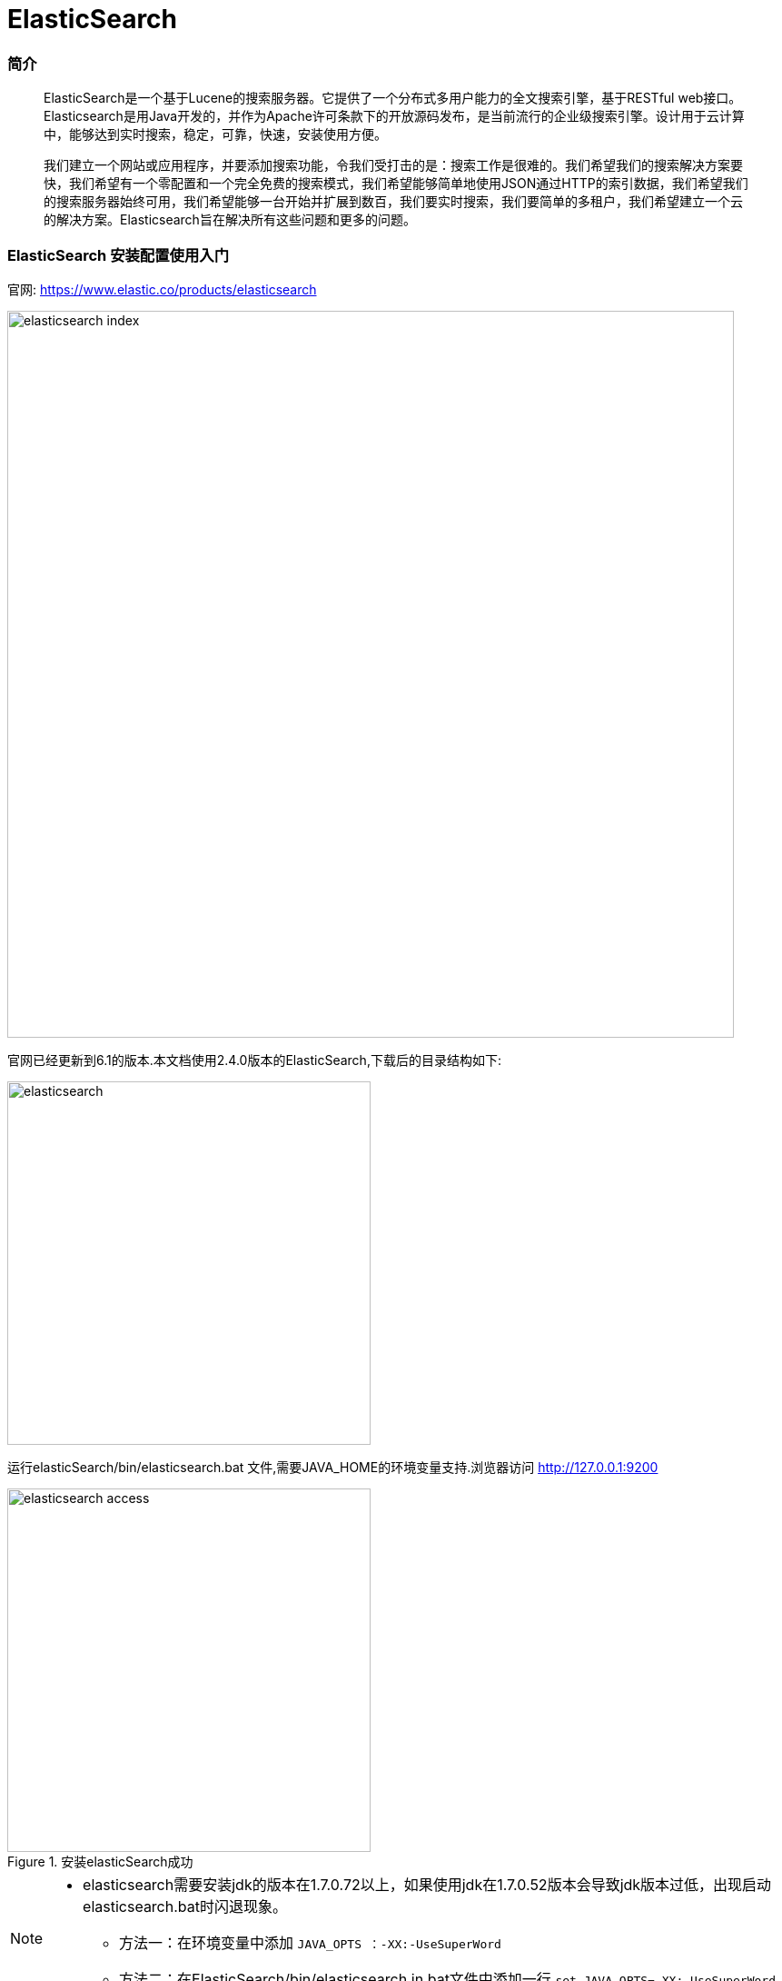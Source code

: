 = ElasticSearch

// Settings:
:source-highlighter: prettify
:experimental:
:idprefix:
:idseparator: -
ifndef::env-github[:icons: font]
ifdef::env-github,env-browser[]
:toc: macro
:toclevels: 1
endif::[]
ifdef::env-github[]
:status:
:outfilesuffix: .adoc
:!toc-title:
:caution-caption: :fire:
:important-caption: :exclamation:
:note-caption: :paperclip:
:tip-caption: :bulb:
:warning-caption: :warning:
endif::[]

=== 简介


[quote]
____
ElasticSearch是一个基于Lucene的搜索服务器。它提供了一个分布式多用户能力的全文搜索引擎，基于RESTful web接口。Elasticsearch是用Java开发的，并作为Apache许可条款下的开放源码发布，是当前流行的企业级搜索引擎。设计用于云计算中，能够达到实时搜索，稳定，可靠，快速，安装使用方便。

我们建立一个网站或应用程序，并要添加搜索功能，令我们受打击的是：搜索工作是很难的。我们希望我们的搜索解决方案要快，我们希望有一个零配置和一个完全免费的搜索模式，我们希望能够简单地使用JSON通过HTTP的索引数据，我们希望我们的搜索服务器始终可用，我们希望能够一台开始并扩展到数百，我们要实时搜索，我们要简单的多租户，我们希望建立一个云的解决方案。Elasticsearch旨在解决所有这些问题和更多的问题。

____


=== ElasticSearch 安装配置使用入门

官网:
https://www.elastic.co/products/elasticsearch[https://www.elastic.co/products/elasticsearch]

image::images/elasticsearch_index.png[width="800",align="center"]

官网已经更新到6.1的版本.本文档使用2.4.0版本的ElasticSearch,下载后的目录结构如下:

image::images/elasticsearch.png[width="400",align="center"]

运行elasticSearch/bin/elasticsearch.bat 文件,需要JAVA_HOME的环境变量支持.浏览器访问
http://127.0.0.1:9200

image::images/elasticsearch_access.png[title="安装elasticSearch成功",width="400",align="center"]

[NOTE]
====
- elasticsearch需要安装jdk的版本在1.7.0.72以上，如果使用jdk在1.7.0.52版本会导致jdk版本过低，出现启动elasticsearch.bat时闪退现象。
* 方法一：在环境变量中添加 `JAVA_OPTS ：-XX:-UseSuperWord`
* 方法二：在ElasticSearch/bin/elasticsearch.in.bat文件中添加一行 `set JAVA_OPTS=-XX:-UseSuperWord`
====

== ElasticSearch 插件安装 es head

elasticsearch-head是一个elasticsearch的集群管理工具，它是完全由HTML5编写的独立网页程序，你可以通过插件把它集成到es。或直接下载源码，在本地打开index.html运行它。该工具的Git地址是： https://github.com/Aconex/elasticsearch-head

插件安装方法：

1. 在目录elasticsearch/bin/中运行 `plugin.bat -install Aconex/elasticsearch-head` 或者在 https://github.com/mobz/elasticsearch-head[git] 中下载zip,解压到 `plugins/head`目录下
2. 运行es
3. 浏览器中打开 `http://localhost:9200/_plugin/head/`

image::images/elasticsearch_start.png[title="elasticsearch-head安装成功",align="center"]

=== Elasticsearch入门案例-创建

===== 基于maven项目的pom文件导入坐标

[source,xml]
----
 <dependencies>
  	<dependency>
  		<groupId>org.elasticsearch</groupId>
  		<artifactId>elasticsearch</artifactId>
  		<version>2.4.0</version>
  	</dependency>
  	<dependency>
  		<groupId>junit</groupId>
  		<artifactId>junit</artifactId>
  		<version>4.12</version>
  	</dependency>
  </dependencies>
----

当直接在ElasticSearch 建立文档对象时，*如果映射不存在的，默认会自动创建*（后续讲手动映射），映射采用默认方式

* ElasticSearch 服务默认端口 *9300*（java代码操作）
* Web 管理平台端口 9200 （rest风格的uri访问，9200）

Elasticsearch 的 Java 客户端非常强大；它可以建立一个嵌入式实例并在必要时运行管理任务。

运行一个 Java 应用程序和 Elasticsearch 时，有两种操作模式可供使用。该应用程序可在 Elasticsearch 集群中扮演更加主动或更加被动的角色。在更加主动的情况下（称为 Node Client），应用程序实例将从集群接收请求，确定哪个节点应处理该请求，就像正常节点所做的一样。（应用程序甚至可以托管索引和处理请求。）。另一种模式称为 Transport Client，它将所有请求都转发到另一个 Elasticsearch 节点，由后者来确定最终目标。

===== 测试代码[[ref_1]]

[source,java]
----
//ElasticSearch 测试程序
@Test
// 直接在ElasticSearch中建立文档，自动创建索引，自动创建映射
public void demo1() throws IOException {
	// 创建连接搜索服务器对象
	Client client = TransportClient
			.builder()
			.build()
			.addTransportAddress(
					new InetSocketTransportAddress(InetAddress
							.getByName("127.0.0.1"), 9300));//服务器对应9300
	// 描述json 数据
	/*
	 * {id:xxx, title:xxx, content:xxx}
	 */
	XContentBuilder builder = XContentFactory.jsonBuilder()
			.startObject()
			.field("id", 1)
			.field("title", "ElasticSearch是一个基于Lucene的搜索服务器")
			.field("content",
					"它提供了一个分布式多用户能力的全文搜索引擎，基于RESTful web接口。"
					+ "Elasticsearch是用Java开发的，并作为Apache许可条款下的开放源码发布，"
					+ "是当前流行的企业级搜索引擎。设计用于云计算中，能够达到实时搜索，稳定，"
					+ "可靠，快速，安装使用方便。")
			.endObject();
	// 建立文档对象
	/**
	 * 参数一blog1：表示索引对象
	 * 参数二article：类型
	 * 参数三1：建立id
	 */
	// 需要注意的时 创建了请求对象,并不发送请求 需要执行,execute()
	IndexRequestBuilder requestBuilder = client.prepareIndex("blog1","article","4").setSource(json);
  // 这里也可以用 get() == execute().actionGet()
	IndexResponse indexResponse = requestBuilder.execute().actionGet();

  System.out.println("索引："+indexResponse.getIndex());
	System.out.println("文档类型："+indexResponse.getType());
	System.out.println("ID："+indexResponse.getId());
	System.out.println("版本："+indexResponse.getVersion());
	// 关闭连接
	client.close();
}
----
===== 程序运行结果

image::images/blog1.png[title="自动创建索引名称为blog1",align="center"]
image::images/blog1_maping.png[title="自动创建索引映射",align="center"]
image::images/blog1_type.png[title="文档数据 (type 文档类型 )",align="center"]

[NOTE]
====
代码中的描述json文件也可以使用json字符串和map集合的方式

[source,java]
----
String json = "{" +
    "\"id\":\"2\"," +
		"\"title\":\"基于Lucene的搜索服务器\"," +
		"\"content\":\"它提供了一个分布式多用户能力的全文搜索引擎，基于RESTful web接口\"" +
		"}";
IndexResponse indexResponse = client.prepareIndex("blog1", "article", "2")
    .setSource(json)
     // execute().actionGet == get()
    .get();
----

[source,java]
----
Map<String, Object> json = new HashMap<String, Object>();
		json.put("id", "3");
		json.put("title", "基于Lucene的搜索服务器");
		json.put("content", "它提供了一个分布式多用户能力的全文搜索引擎，基于RESTful web接口");
IndexResponse indexResponse = client.prepareIndex("blog1", "article", "3").
    setSource(json).get();

----
====

最终结果是

image::images/blog1_1.png[title="数据浏览",align="center"]

===== 通过上面的案例,用Elasticsearch&&Mysql做个对比,加深记忆.
Elasticsearch 集群可以包含多个索引（`Index`），每个索引可以包含多个类型（`Type`），每个类型可以包含多个文档（`Document`），每个文档可以包含多个字段（`Field`）。以下是 `MySQL` 和 `Elasticsearch` 的术语类比图，帮助理解：

image::images/elasticsearch_mysql.png[title="Elasticsearch && Mysql",align="center"]

[TIP]
====
DSL语言,参考 http://www.jianshu.com/p/f437b893502a
====

===== 小结 ElasticSearch创建索引的大概步骤:

1. 连接服务器( `TransportClient` Elasticsearch中的类)
2. 创建索引(需要index,type,id)
3. 添加文档(文档有三种方式来描述)
4. 通过 `get()或者execute()` 方法 发送请求
5. 关闭连接

=== Elasticsearch入门案例-搜索()

===== 基本查询
直接上代码,通过id查询,获取指定文档信息;


[source,java]
----
@Test
public void getIndexNoMapping() throws Exception {
  // 创建Client连接对象
  Client client = TransportClient.builder().build()
  		.addTransportAddress(new InetSocketTransportAddress(InetAddress.getByName("127.0.0.1"),9300));
  //获取响应
  GetResponse actionGet = client.prepareGet("blog1", "article", "1").execute().actionGet();

  System.out.println(actionGet.getSourceAsString());
  client.close();
}
----
结果

image::images/elasticsearch1.png[title="通过id查询运行结果",align="center"]

主要步骤跟创建索引时差不多

1. 连接服务器( `TransportClient` `Elasticsearch` 中的类)
2. 请求方式 `client.prepareGet()`
3. 通过 `get()或者execute()` 方法 发送请求
4. `getSourceAsString()` 进行打印输出

===== 复杂查询
主要依赖QueryBuilder对象 ，可以通过QueryBuilders获取各种查询 ：（基于lucene）

* `matchAllQuery()` 查询所有数据
* `queryStringQuery()` 指定条件的搜索
* `termQuery()` 词条查询
* `wildcardQuery()` 通配符查询
* `fuzzyQuery()` 相似度查询
* `boolQuery()` 布尔查询，可以用来组合多个查询条件

*matchAllQuery*
[source,java]
----
@Test
public void searchDocumeng() throws Exception {

  Client client = TransportClient.builder().build()
    .addTransportAddress(new InetSocketTransportAddress(InetAddress.getByName("127.0.0.1"), 9300));
  // 查询请求构建
  SearchRequestBuilder builder = client.prepareSearch("blog1").setTypes("article");
  // 设置查询条件
  SearchResponse response = builder.setQuery(QueryBuilders.matchAllQuery()).get();
  // 获取命中次数，查询结果有多少对象
  SearchHits hits = response.getHits();
  System.out.println("查询结果:"+	hits.getTotalHits());

  // SearchHits接口继承了Iterator接口
  for (SearchHit searchHit : hits) {

    Map<String, Object> map = searchHit.getSource();
    // 根据字段获取title
    System.out.println(":"+map.get("title"));
    // 获取字符串格式打印
    System.out.println(searchHit.getSourceAsString());
    System.out.println("--------------------");
  }
  // 关闭连接
  client.close();
}
----
结果

image::images/elasticsearch2.png[title="matchAllQuery运行结果",align="center"]

*queryStringQuery* 搜索结果跟 `matchAllQuery` 一致
[source,java]
----
SearchResponse response = builder.setQuery(QueryBuilders.queryStringQuery("全文")).get();
----
结果

image::images/elasticsearch2.png[title="queryStringQuery运行结果",align="center"]

*wildcardQuery* 模糊查询 *任意字符串 ?任意单个字符
[source,java]
----
// 第一个参数:字段名
// 第二个参数:查询字符
SearchResponse response = builder.setQuery(QueryBuilders.wildcardQuery("content", "*全文*")).get();
----
结果

image::images/elasticsearch3.png[title="wildcardQuery运行结果",align="center"]

*termQuery* 词条查询
[source,java]
----
// 第一个参数:字段名
// 第二个参数:查询词条
SearchResponse response = builder.setQuery(QueryBuilders.wildcardQuery("content", "*全文*")).get();
----
结果

image::images/elasticsearch3.png[title="termQuery运行结果",align="center"]
[TIP]
====
模糊查询和词条查询不到,说明没有 *全文* 这个词条,这是为什么呢？原因是ElasticSearch 默认采用分词器,单个字分词,没有"全文"这个词条,而在 `queryStringquery()` 方法中也是先将 `全文` 分为单字然后在查询

image::images/elasticsearch4.png[align="center"]
====

=== IK分词器和ElasticSearch集成使用

ElasticSearch 默认采用分词器， 单个字分词 ，效果很差,所以采用 `IK Analyzer` 分词器,开源项目地址 https://github.com/medcl/elasticsearch-analysis-ik/tree/2.x

步骤:

1. 下载开源项目(文档采用1.10.0版本)
2. 进入项目文件 `mvn clean package`
3. 目录中 `target\releases` 下的 `elasticsearch-analysis-ik-1.10.0.zip` 解压到 `elasticsearch-2.4.0\plugins\analysis-ik` 目录下
4. 配置elasticsearch.yml 在 `elasticsearch-2.4.0\config` 中,在文件的最后加入 `index.analysis.analyzer.ik.type: "ik"` 需要注意的是, `:` 后面需要一个空格
5. 重启es 测试,例如 在浏览器中输入 http://localhost:9200/_analyze?analyzer=ik&pretty=true&text=我是中国人 成功显示,如下图

image::ElasticSearch\ElasticSearch-b3a4c.png[title="成功图示",align="center"]

[TIP]
====
ik 的扩展词库 `config/custom/mydict.dic` 用来添加ik不分词的词条,例如:传智播客等等,一些公司的名字

ik 的停用词库 `config/custom/ext_stopword.dic` 停用一些声词,感叹词

修改了词库,重启才能生效
====

=== ElasticSearch 常用编程操作
===== 创建索引(等同于mysql的库)
[source,java]
----
@Test
public void createIndex() throws Exception {
  // 建立连接
  TransportClient client = TransportClient.builder().build()
      .addTransportAddress(new InetSocketTransportAddress(
          InetAddress.getByName("127.0.0.1"),9300));
  // 创建索引 ,执行
  client.admin().indices().prepareCreate("blog2").get();
  //关闭连接
  client.close();
}
----
image::ElasticSearch\ElasticSearch-895e9.png[align="center",title="默认创建好索引，mappings为空"]

===== 删除索引
[source,java]
----
  // 删除索引,执行
client.admin().indices().prepareDelete("blog2").get();
}
----

===== 创建映射
[source,java]
----
@Test
	public void createMapping() throws Exception {
		TransportClient client = TransportClient.builder().build()
				.addTransportAddress(new InetSocketTransportAddress(
						InetAddress.getByName("127.0.0.1"),9300));
		// 创建索引
		client.admin().indices().prepareCreate("blog2").get();
		// 添加映射
		XContentBuilder builder = XContentFactory.jsonBuilder()
			.startObject()
				.startObject("article")
					.startObject("properties")
						.startObject("id")
							.field("type","integer").field("store","yes")
						.endObject()
						.startObject("title")
							.field("type", "string").field("store", "yes").field("analyzer", "ik")
						.endObject()
						.startObject("content")
							.field("type", "string").field("store", "yes").field("analyzer", "ik")
						.endObject()
					.endObject()
				.endObject()
			.endObject();
		// 创建映射 请求
		PutMappingRequest mappingRequest = Requests.putMappingRequest("blog2").type("article").source(builder);
		// 执行
		client.admin().indices().putMapping(mappingRequest).get();

		client.close();
	}
}
----
image::ElasticSearch\ElasticSearch-a3210.png[title="执行结果",align="center"]

[TIP]
====
mapping映射的格式为
[source,json]
----
"mappings" : {
  "article" : {
  	"dynamic" : "false",
  	"properties" : {
  		"id" : { "type" : "integer" },
  		"title" : { "type" : "string" },
  		"content" : { "type" : "string" }
  	}
  }
}
----
====
===== 文档相关操作 （CRUD）
回顾：直接在XContentBuilder中构建json数据，建立文档的 <<ref_1,入门案例>>
针对XContentFactory对象创建文档，有些复杂，是否可以使用对象的形式创建呢？
比如:Article这个类将content内容进行封装
[source,java]
----
public class Article {
  private Integer id;
  private String title;
  private String content;
}
----
[NOTE]
====
Jackson 是一个 Java 用来处理 JSON 格式数据的类库，性能非常好。
Jackson可以轻松的将Java对象转换成json对象和xml文档，同样也可以将json、xml转换成Java对象。Jackson库于2012.10.8号发布了最新的2.1版。
Jackson源码目前托管于GitHub，地址： https://github.com/FasterXML/
Jackson 2.x版提供了三个JAR包供下载：
====
1. Core库：`streaming parser/generator`,流式API - 读取并将JSON内容写入作为离散事件。 JsonParser读取数据，而JsonGenerator写入数据。它是三者中最有效的方法，是最低的开销和最快的读/写操作。它类似于Stax解析器XML
下载：
http://repo1.maven.org/maven2/com/fasterxml/jackson/core/jackson-core/2.1.0/jackson-core-2.1.0.jar
2. Databind库：`ObjectMapper`, `Json Tree Model` 树模型 - 准备JSON文件在内存里以树形式表示。 ObjectMapper构建JsonNode节点树。这是最灵活的方法。它类似于XML的DOM解析器。
下载：
http://repo1.maven.org/maven2/com/fasterxml/jackson/core/jackson-databind/2.1.0/jackson-databind-2.1.0.jar
3. Annotations库：`databinding annotations`, 数据绑定 - 转换JSON并从POJO（普通Java对象）使用属性访问或使用注释。它有两个类型。
* 简单的数据绑定 - 转换JSON和Java Maps, Lists, Strings, Numbers, Booleans 和null 对象。
* 全部数据绑定 - 转换为JSON从任何JAVA类型。
* 下载：
http://repo1.maven.org/maven2/com/fasterxml/jackson/core/jackson-annotations/2.1.0/jackson-annotations-2.1.0.jar

从Jackson 2.0起，
核心组件包括：`jackson-annotations`、`jackson-core`、`jackson-databind`。

*Jackson入门案例*

1. 引入jackson 1.x版本

[source,xml]
----
<dependency>
  <groupId>org.codehaus.jackson</groupId>
  <artifactId>jackson-core-asl</artifactId>
  <version>1.9.13</version>
</dependency>
<dependency>
  <groupId>org.codehaus.jackson</groupId>
  <artifactId>jackson-mapper-asl</artifactId>
  <version>1.9.13</version>
</dependency>
----
引入jackson2.x版本
[source,xml]
----
<dependency>
	<groupId>com.fasterxml.jackson.core</groupId>
	<artifactId>jackson-core</artifactId>
	<version>2.8.1</version>
</dependency>
<dependency>
	<groupId>com.fasterxml.jackson.core</groupId>
	<artifactId>jackson-databind</artifactId>
	<version>2.8.1</version>
</dependency>
<dependency>
	<groupId>com.fasterxml.jackson.core</groupId>
	<artifactId>jackson-annotations</artifactId>
	<version>2.8.1</version>
</dependency>
----
